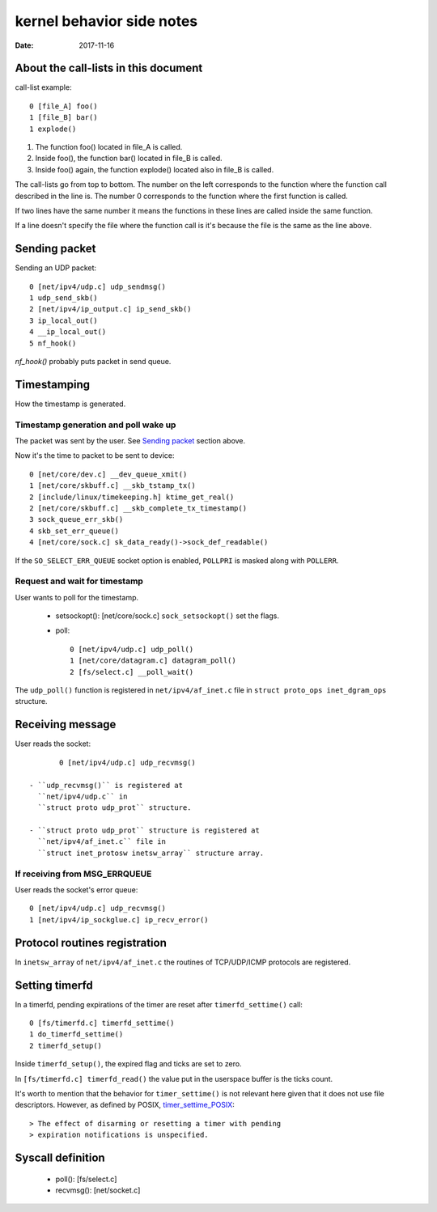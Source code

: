 ==========================
kernel behavior side notes
==========================

:Date: 2017-11-16


About the call-lists in this document
=====================================

call-list example::

	0 [file_A] foo()
	1 [file_B] bar()
	1 explode()

1. The function foo() located in file_A is called.
2. Inside foo(), the function bar() located in file_B
   is called.
3. Inside foo() again, the function explode() located
   also in file_B is called.

The call-lists go from top to bottom. The number on the
left corresponds to the function where the function call
described in the line is. The number 0 corresponds to
the function where the first function is called.

If two lines have the same number it means the functions
in these lines are called inside the same function.

If a line doesn't specify the file where the function call
is it's because the file is the same as the line above.


Sending packet
==============

Sending an UDP packet::

	0 [net/ipv4/udp.c] udp_sendmsg()
	1 udp_send_skb()
	2 [net/ipv4/ip_output.c] ip_send_skb()
	3 ip_local_out()
	4 __ip_local_out()
	5 nf_hook()

`nf_hook()` probably puts packet in send queue.


Timestamping
============

How the timestamp is generated.


Timestamp generation and poll wake up
-------------------------------------

The packet was sent by the user. See `Sending packet`_
section above.

.. Note: Are we inside an IRQ handler? How did we
   get here? Is the following statement true?

Now it's the time to packet to be sent to device::

	0 [net/core/dev.c] __dev_queue_xmit()
	1 [net/core/skbuff.c] __skb_tstamp_tx()
	2 [include/linux/timekeeping.h] ktime_get_real()
	2 [net/core/skbuff.c] __skb_complete_tx_timestamp()
	3 sock_queue_err_skb()
	4 skb_set_err_queue()
	4 [net/core/sock.c] sk_data_ready()->sock_def_readable()

If the ``SO_SELECT_ERR_QUEUE`` socket option is enabled,
``POLLPRI`` is masked along with ``POLLERR``.


Request and wait for timestamp
------------------------------

User wants to poll for the timestamp.

 - setsockopt(): [net/core/sock.c] ``sock_setsockopt()`` set the
   flags.

 - poll::

	0 [net/ipv4/udp.c] udp_poll()
	1 [net/core/datagram.c] datagram_poll()
	2 [fs/select.c] __poll_wait()

The ``udp_poll()`` function is registered in ``net/ipv4/af_inet.c``
file in ``struct proto_ops inet_dgram_ops`` structure.


Receiving message
=================

User reads the socket::

	0 [net/ipv4/udp.c] udp_recvmsg()

 - ``udp_recvmsg()`` is registered at
   ``net/ipv4/udp.c`` in
   ``struct proto udp_prot`` structure.

 - ``struct proto udp_prot`` structure is registered at
   ``net/ipv4/af_inet.c`` file in
   ``struct inet_protosw inetsw_array`` structure array.


If receiving from MSG_ERRQUEUE
------------------------------

User reads the socket's error queue::

	0 [net/ipv4/udp.c] udp_recvmsg()
	1 [net/ipv4/ip_sockglue.c] ip_recv_error()


Protocol routines registration
==============================

In ``inetsw_array`` of ``net/ipv4/af_inet.c`` the routines of
TCP/UDP/ICMP protocols are registered.


Setting timerfd
===============

In a timerfd, pending expirations of the timer are reset
after ``timerfd_settime()`` call::

	0 [fs/timerfd.c] timerfd_settime()
	1 do_timerfd_settime()
	2 timerfd_setup()

Inside ``timerfd_setup()``, the expired flag and ticks are
set to zero.

In ``[fs/timerfd.c] timerfd_read()`` the value put in the
userspace buffer is the ticks count.

It's worth to mention that the behavior for
``timer_settime()`` is not relevant here given that it
does not use file descriptors. However, as defined by
POSIX, timer_settime_POSIX_::

> The effect of disarming or resetting a timer with pending
> expiration notifications is unspecified.

.. _timer_settime_POSIX:
   http://pubs.opengroup.org/onlinepubs/9699919799/functions
   /timer_getoverrun.html


Syscall definition
==================

 - poll(): [fs/select.c]
 - recvmsg(): [net/socket.c]
